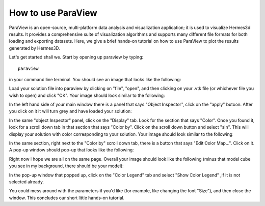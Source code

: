 ====================
How to use ParaView
====================

ParaView is an open-source, multi-platform data analysis and visualization application; 
it is used to visualize Hermes3d results.  It provides a comprehensive suite of visualization 
algorithms and supports many different file formats for both loading and exporting datasets. 
Here, we give a brief hands-on tutorial on how to use ParaView to plot the results generated 
by Hermes3D.

Let's get started shall we.  Start by opening up paraview by typing::

     paraview

in your command line terminal.  You should see an image that looks like the following:

.. image:: paraview/pic1.png

Load your solution file into paraview by clicking on "file", "open", and then clicking on your
.vtk file (or whichever file you wish to open) and click "OK".  Your image should look 
similar to the following:

.. image:: paraview/pic2.png

In the left hand side of your main window there is a panel that says "Object Inspector", click on 
the "apply" butoon.  After you click on it it will turn grey and have loaded your solution:

.. image:: paraview/pic3.png

In the same "object Inspector" panel, click on the "Display" tab.  Look for the section that 
says "Color".  Once you found it, look for a scroll down tab in that section that says
"Color by".  Click on the scroll down button and select "sln".  This will display your 
solution with color corresponding to your solution.  Your image should look similar to the 
following:

.. image:: paraview/pic4.png

In the same section, right next to the "Color by" scroll down tab, there is a button that says
"Edit Color Map...".  Click on it.  A pop-up window should pop-up that looks like the following:

.. image:: paraview/pic5.png

Right now I hope we are all on the same page.  Overall your image should look like the following
(minus that model cube you see in my background, there should be your model):

.. image:: paraview/pic6.png

In the pop-up window that popped up, click on the "Color Legend" tab and select "Show Color Legend"
,if it is not selected already.

.. image:: paraview/pic7.png 

You could mess around with the parameters if you'd like (for example, like changing the font "Size"), 
and then close the window.  This concludes our short little hands-on tutorial.


























 







